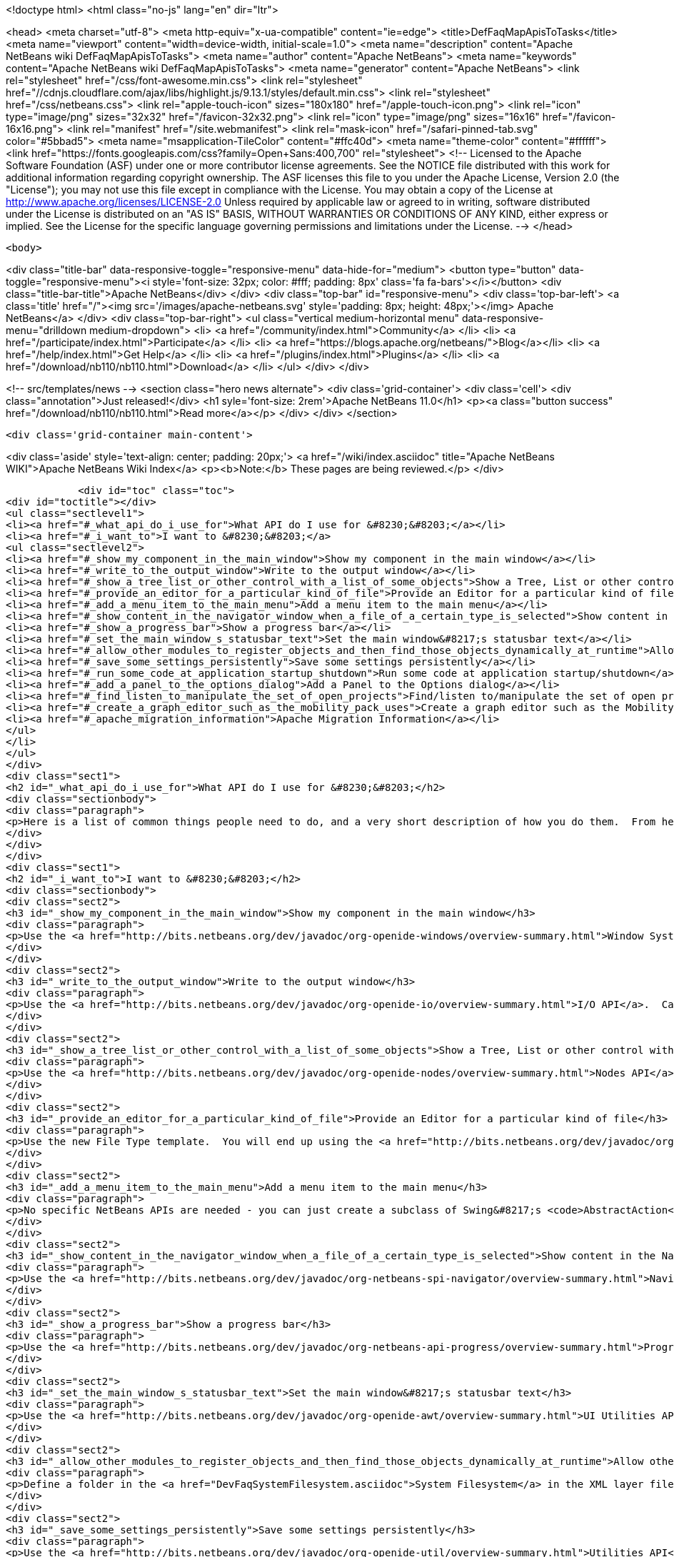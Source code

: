 

<!doctype html>
<html class="no-js" lang="en" dir="ltr">
    
<head>
    <meta charset="utf-8">
    <meta http-equiv="x-ua-compatible" content="ie=edge">
    <title>DefFaqMapApisToTasks</title>
    <meta name="viewport" content="width=device-width, initial-scale=1.0">
    <meta name="description" content="Apache NetBeans wiki DefFaqMapApisToTasks">
    <meta name="author" content="Apache NetBeans">
    <meta name="keywords" content="Apache NetBeans wiki DefFaqMapApisToTasks">
    <meta name="generator" content="Apache NetBeans">
    <link rel="stylesheet" href="/css/font-awesome.min.css">
     <link rel="stylesheet" href="//cdnjs.cloudflare.com/ajax/libs/highlight.js/9.13.1/styles/default.min.css"> 
    <link rel="stylesheet" href="/css/netbeans.css">
    <link rel="apple-touch-icon" sizes="180x180" href="/apple-touch-icon.png">
    <link rel="icon" type="image/png" sizes="32x32" href="/favicon-32x32.png">
    <link rel="icon" type="image/png" sizes="16x16" href="/favicon-16x16.png">
    <link rel="manifest" href="/site.webmanifest">
    <link rel="mask-icon" href="/safari-pinned-tab.svg" color="#5bbad5">
    <meta name="msapplication-TileColor" content="#ffc40d">
    <meta name="theme-color" content="#ffffff">
    <link href="https://fonts.googleapis.com/css?family=Open+Sans:400,700" rel="stylesheet"> 
    <!--
        Licensed to the Apache Software Foundation (ASF) under one
        or more contributor license agreements.  See the NOTICE file
        distributed with this work for additional information
        regarding copyright ownership.  The ASF licenses this file
        to you under the Apache License, Version 2.0 (the
        "License"); you may not use this file except in compliance
        with the License.  You may obtain a copy of the License at
        http://www.apache.org/licenses/LICENSE-2.0
        Unless required by applicable law or agreed to in writing,
        software distributed under the License is distributed on an
        "AS IS" BASIS, WITHOUT WARRANTIES OR CONDITIONS OF ANY
        KIND, either express or implied.  See the License for the
        specific language governing permissions and limitations
        under the License.
    -->
</head>


    <body>
        

<div class="title-bar" data-responsive-toggle="responsive-menu" data-hide-for="medium">
    <button type="button" data-toggle="responsive-menu"><i style='font-size: 32px; color: #fff; padding: 8px' class='fa fa-bars'></i></button>
    <div class="title-bar-title">Apache NetBeans</div>
</div>
<div class="top-bar" id="responsive-menu">
    <div class='top-bar-left'>
        <a class='title' href="/"><img src='/images/apache-netbeans.svg' style='padding: 8px; height: 48px;'></img> Apache NetBeans</a>
    </div>
    <div class="top-bar-right">
        <ul class="vertical medium-horizontal menu" data-responsive-menu="drilldown medium-dropdown">
            <li> <a href="/community/index.html">Community</a> </li>
            <li> <a href="/participate/index.html">Participate</a> </li>
            <li> <a href="https://blogs.apache.org/netbeans/">Blog</a></li>
            <li> <a href="/help/index.html">Get Help</a> </li>
            <li> <a href="/plugins/index.html">Plugins</a> </li>
            <li> <a href="/download/nb110/nb110.html">Download</a> </li>
        </ul>
    </div>
</div>


        
<!-- src/templates/news -->
<section class="hero news alternate">
    <div class='grid-container'>
        <div class='cell'>
            <div class="annotation">Just released!</div>
            <h1 syle='font-size: 2rem'>Apache NetBeans 11.0</h1>
            <p><a class="button success" href="/download/nb110/nb110.html">Read more</a></p>
        </div>
    </div>
</section>

        <div class='grid-container main-content'>
            
<div class='aside' style='text-align: center; padding: 20px;'>
    <a href="/wiki/index.asciidoc" title="Apache NetBeans WIKI">Apache NetBeans Wiki Index</a>
    <p><b>Note:</b> These pages are being reviewed.</p>
</div>

            <div id="toc" class="toc">
<div id="toctitle"></div>
<ul class="sectlevel1">
<li><a href="#_what_api_do_i_use_for">What API do I use for &#8230;&#8203;</a></li>
<li><a href="#_i_want_to">I want to &#8230;&#8203;</a>
<ul class="sectlevel2">
<li><a href="#_show_my_component_in_the_main_window">Show my component in the main window</a></li>
<li><a href="#_write_to_the_output_window">Write to the output window</a></li>
<li><a href="#_show_a_tree_list_or_other_control_with_a_list_of_some_objects">Show a Tree, List or other control with a list of some objects</a></li>
<li><a href="#_provide_an_editor_for_a_particular_kind_of_file">Provide an Editor for a particular kind of file</a></li>
<li><a href="#_add_a_menu_item_to_the_main_menu">Add a menu item to the main menu</a></li>
<li><a href="#_show_content_in_the_navigator_window_when_a_file_of_a_certain_type_is_selected">Show content in the Navigator window when a file of a certain type is selected</a></li>
<li><a href="#_show_a_progress_bar">Show a progress bar</a></li>
<li><a href="#_set_the_main_window_s_statusbar_text">Set the main window&#8217;s statusbar text</a></li>
<li><a href="#_allow_other_modules_to_register_objects_and_then_find_those_objects_dynamically_at_runtime">Allow other modules to register objects and then find those objects dynamically at runtime</a></li>
<li><a href="#_save_some_settings_persistently">Save some settings persistently</a></li>
<li><a href="#_run_some_code_at_application_startup_shutdown">Run some code at application startup/shutdown</a></li>
<li><a href="#_add_a_panel_to_the_options_dialog">Add a Panel to the Options dialog</a></li>
<li><a href="#_find_listen_to_manipulate_the_set_of_open_projects">Find/listen to/manipulate the set of open projects</a></li>
<li><a href="#_create_a_graph_editor_such_as_the_mobility_pack_uses">Create a graph editor such as the Mobility Pack uses</a></li>
<li><a href="#_apache_migration_information">Apache Migration Information</a></li>
</ul>
</li>
</ul>
</div>
<div class="sect1">
<h2 id="_what_api_do_i_use_for">What API do I use for &#8230;&#8203;</h2>
<div class="sectionbody">
<div class="paragraph">
<p>Here is a list of common things people need to do, and a very short description of how you do them.  From here, use the Javadoc and tutorials to get more information.</p>
</div>
</div>
</div>
<div class="sect1">
<h2 id="_i_want_to">I want to &#8230;&#8203;</h2>
<div class="sectionbody">
<div class="sect2">
<h3 id="_show_my_component_in_the_main_window">Show my component in the main window</h3>
<div class="paragraph">
<p>Use the <a href="http://bits.netbeans.org/dev/javadoc/org-openide-windows/overview-summary.html">Window System API</a>.  You will want to create a subclass of <a href="http://bits.netbeans.org/dev/javadoc/org-openide-windows/org/openide/windows/TopComponent.html">TopComponent</a>, a JPanel-like class, and call its <code>open()</code> method to show it.</p>
</div>
</div>
<div class="sect2">
<h3 id="_write_to_the_output_window">Write to the output window</h3>
<div class="paragraph">
<p>Use the <a href="http://bits.netbeans.org/dev/javadoc/org-openide-io/overview-summary.html">I/O API</a>.  Call <code>IOProvider.getDefault().getInputOutput("Something")</code>.  The object returned has getters for standard output, standard error and input streams which write to and read from a tab in the output window.</p>
</div>
</div>
<div class="sect2">
<h3 id="_show_a_tree_list_or_other_control_with_a_list_of_some_objects">Show a Tree, List or other control with a list of some objects</h3>
<div class="paragraph">
<p>Use the <a href="http://bits.netbeans.org/dev/javadoc/org-openide-nodes/overview-summary.html">Nodes API</a> to create a hierarchy of <a href="http://bits.netbeans.org/dev/javadoc/org-openide-nodes/org/openide/nodes/Node.html">Node</a> objects, each representing one object in your data model.  Then use the <a href="http://bits.netbeans.org/dev/javadoc/org-openide-explorer/overview-summary.html">Explorer API</a> to show the Nodes - it contains tree, list, table, combo box and other controls which can show a hierarchy of Nodes.  Nodes are very easy to add popup menus to, decorate with icons and html-ized display names, etc. and are a lot less work than using Swing components directly.  See also the <a href="http://platform.netbeans.org/tutorials/nbm-nodesapi2.html">Nodes API Tutorial</a>.</p>
</div>
</div>
<div class="sect2">
<h3 id="_provide_an_editor_for_a_particular_kind_of_file">Provide an Editor for a particular kind of file</h3>
<div class="paragraph">
<p>Use the new File Type template.  You will end up using the <a href="http://bits.netbeans.org/dev/javadoc/org-openide-loaders/overview-summary.html">Data Systems API</a> (DataObject, DataLoader, etc.) and <a href="http://bits.netbeans.org/dev/javadoc/org-openide-nodes/overview-summary.html">Nodes API</a> primarily, plus the <a href="http://bits.netbeans.org/dev/javadoc/org-openide-filesystems/overview-summary.html">Filesystems API</a> for accessing and parsing the file.  The <a href="http://bits.netbeans.org/dev/javadoc/org-openide-text/overview-summary.html">Text API</a> provides general support for creating editors for files.</p>
</div>
</div>
<div class="sect2">
<h3 id="_add_a_menu_item_to_the_main_menu">Add a menu item to the main menu</h3>
<div class="paragraph">
<p>No specific NetBeans APIs are needed - you can just create a subclass of Swing&#8217;s <code>AbstractAction</code>, and <a href="DevFaqActionAddMenuBar.asciidoc">register it in your modules layer.xml file</a>.  Or, use the new Action template in the IDE to generate a subclass of <code>SystemAction</code> for you and all the registration code, and fill in the action-performing logic.</p>
</div>
</div>
<div class="sect2">
<h3 id="_show_content_in_the_navigator_window_when_a_file_of_a_certain_type_is_selected">Show content in the Navigator window when a file of a certain type is selected</h3>
<div class="paragraph">
<p>Use the <a href="http://bits.netbeans.org/dev/javadoc/org-netbeans-spi-navigator/overview-summary.html">Navigator API</a> to create a navigator panel provider;  you then somehow parse the file and can create any component you want to show in the Navigator, and populate it with whatever you want.</p>
</div>
</div>
<div class="sect2">
<h3 id="_show_a_progress_bar">Show a progress bar</h3>
<div class="paragraph">
<p>Use the <a href="http://bits.netbeans.org/dev/javadoc/org-netbeans-api-progress/overview-summary.html">Progress API</a> - call <code>ProgressHandleFactory</code> to create a <code>ProgressHandle</code> for you.  That is an object with methods for setting the progress, status text, number of steps, etc. and is fairly self-explanatory.  Remember to make sure the code showing progress is not running in the AWT Event thread.</p>
</div>
</div>
<div class="sect2">
<h3 id="_set_the_main_window_s_statusbar_text">Set the main window&#8217;s statusbar text</h3>
<div class="paragraph">
<p>Use the <a href="http://bits.netbeans.org/dev/javadoc/org-openide-awt/overview-summary.html">UI Utilities API</a>.  Simply call <code>StatusDisplayer.getDefault().setStatusText()</code>.</p>
</div>
</div>
<div class="sect2">
<h3 id="_allow_other_modules_to_register_objects_and_then_find_those_objects_dynamically_at_runtime">Allow other modules to register objects and then find those objects dynamically at runtime</h3>
<div class="paragraph">
<p>Define a folder in the <a href="DevFaqSystemFilesystem.asciidoc">System Filesystem</a> in the XML layer file of your module.  Other modules can register instances of whatever class you specify by declaring <code>.instance</code> files in their own XML layer files.  You can find them at runtime using <code>Lookups.forPath("path/to/my/folder")</code> to get an instance of <a href="DevFaqLookup.asciidoc">Lookup</a> that you can query for these objects.</p>
</div>
</div>
<div class="sect2">
<h3 id="_save_some_settings_persistently">Save some settings persistently</h3>
<div class="paragraph">
<p>Use the <a href="http://bits.netbeans.org/dev/javadoc/org-openide-util/overview-summary.html">Utilities API</a>, specifically <a href="http://bits.netbeans.org/dev/javadoc/org-openide-util/org/openide/util/NbPreferences.html">NbPreferences</a> - which is just an implementation of the JDK&#8217;s Preferences API which stores things in the user&#8217;s settings directory rather than globally.  It&#8217;s just like using standard JDK Preferences.</p>
</div>
</div>
<div class="sect2">
<h3 id="_run_some_code_at_application_startup_shutdown">Run some code at application startup/shutdown</h3>
<div class="paragraph">
<p>Use the <a href="http://bits.netbeans.org/dev/javadoc/org-openide-modules/overview-summary.html">Module System API</a>.  Implement a subclass of <a href="http://bits.netbeans.org/dev/javadoc/org-openide-modules/org/openide/modules/ModuleInstall.html">ModuleInstall</a> and override <code>restored()</code>, <code>close()</code>, etc.  Remember it is best to avoid running code on startup unless you really need to.</p>
</div>
</div>
<div class="sect2">
<h3 id="_add_a_panel_to_the_options_dialog">Add a Panel to the Options dialog</h3>
<div class="paragraph">
<p>Use the <a href="http://bits.netbeans.org/dev/javadoc/org-netbeans-modules-options-api/overview-summary.html">Options API</a>, implementing <a href="http://bits.netbeans.org/dev/javadoc/org-netbeans-modules-options-api/org/netbeans/spi/options/OptionsCategory.html">OptionsCategory</a> to define the category in the dialog and <a href="http://bits.netbeans.org/dev/javadoc/org-netbeans-modules-options-api/org/netbeans/spi/options/OptionsPanelController.html">OptionsPanelController</a> to manage the UI component.</p>
</div>
</div>
<div class="sect2">
<h3 id="_find_listen_to_manipulate_the_set_of_open_projects">Find/listen to/manipulate the set of open projects</h3>
<div class="paragraph">
<p>Use the <a href="http://bits.netbeans.org/dev/javadoc/org-netbeans-modules-projectuiapi/overview-summary.html">Project UI API</a>, specifically <a href="http://bits.netbeans.org/dev/javadoc/org-netbeans-modules-projectuiapi/org/netbeans/api/project/ui/OpenProjects.html">OpenProjects</a>.</p>
</div>
</div>
<div class="sect2">
<h3 id="_create_a_graph_editor_such_as_the_mobility_pack_uses">Create a graph editor such as the Mobility Pack uses</h3>
<div class="paragraph">
<p>Use the <a href="http://bits.netbeans.org/dev/javadoc/org-netbeans-api-visual/overview-summary.html">Visual Library</a>, which builds on top of Swing to make animated, graph-oriented UIs easy to build.  More info, tutorials and webcasts can be found in the <a href="http://platform.netbeans.org/graph">platform.netbeans.org/graph</a> project.</p>
</div>
</div>
<div class="sect2">
<h3 id="_apache_migration_information">Apache Migration Information</h3>
<div class="paragraph">
<p>The content in this page was kindly donated by Oracle Corp. to the
Apache Software Foundation.</p>
</div>
<div class="paragraph">
<p>This page was exported from <a href="http://wiki.netbeans.org/DefFaqMapApisToTasks">http://wiki.netbeans.org/DefFaqMapApisToTasks</a> ,
that was last modified by NetBeans user Skygo
on 2013-12-13T23:52:13Z.</p>
</div>
<div class="paragraph">
<p><strong>NOTE:</strong> This document was automatically converted to the AsciiDoc format on 2018-02-07, and needs to be reviewed.</p>
</div>
</div>
</div>
</div>
            
<section class='tools'>
    <ul class="menu align-center">
        <li><a title="Facebook" href="https://www.facebook.com/NetBeans"><i class="fa fa-md fa-facebook"></i></a></li>
        <li><a title="Twitter" href="https://twitter.com/netbeans"><i class="fa fa-md fa-twitter"></i></a></li>
        <li><a title="Github" href="https://github.com/apache/incubator-netbeans"><i class="fa fa-md fa-github"></i></a></li>
        <li><a title="YouTube" href="https://www.youtube.com/user/netbeansvideos"><i class="fa fa-md fa-youtube"></i></a></li>
        <li><a title="Slack" href="https://tinyurl.com/netbeans-slack-signup/"><i class="fa fa-md fa-slack"></i></a></li>
        <li><a title="JIRA" href="https://issues.apache.org/jira/projects/NETBEANS/summary"><i class="fa fa-mf fa-bug"></i></a></li>
    </ul>
    <ul class="menu align-center">
        
        <li><a href="https://github.com/apache/incubator-netbeans-website/blob/master/netbeans.apache.org/src/content/wiki/DefFaqMapApisToTasks.asciidoc" title="See this page in github"><i class="fa fa-md fa-edit"></i> See this page in GitHub.</a></li>
    </ul>
</section>

        </div>
        

<div class='grid-container incubator-area' style='margin-top: 64px'>
    <div class='grid-x grid-padding-x'>
        <div class='large-auto cell text-center'>
            <a href="https://www.apache.org/">
                <img style="width: 320px" title="Apache Software Foundation" src="/images/asf_logo_wide.svg" />
            </a>
        </div>
        <div class='large-auto cell text-center'>
            <a href="https://www.apache.org/events/current-event.html">
               <img style="width:234px; height: 60px;" title="Apache Software Foundation current event" src="https://www.apache.org/events/current-event-234x60.png"/>
            </a>
        </div>
    </div>
</div>
<footer>
    <div class="grid-container">
        <div class="grid-x grid-padding-x">
            <div class="large-auto cell">
                
                <h1><a href="/about/index.html">About</a></h1>
                <ul>
                    <li><a href="https://www.apache.org/foundation/thanks.html">Thanks</a></li>
                    <li><a href="https://www.apache.org/foundation/sponsorship.html">Sponsorship</a></li>
                    <li><a href="https://www.apache.org/security/">Security</a></li>
                    <li><a href="https://incubator.apache.org/projects/netbeans.html">Incubation Status</a></li>
                </ul>
            </div>
            <div class="large-auto cell">
                <h1><a href="/community/index.html">Community</a></h1>
                <ul>
                    <li><a href="/community/mailing-lists.html">Mailing lists</a></li>
                    <li><a href="/community/committer.html">Becoming a committer</a></li>
                    <li><a href="/community/events.html">NetBeans Events</a></li>
                    <li><a href="https://www.apache.org/events/current-event.html">Apache Events</a></li>
                </ul>
            </div>
            <div class="large-auto cell">
                <h1><a href="/participate/index.html">Participate</a></h1>
                <ul>
                    <li><a href="/participate/submit-pr.html">Submitting Pull Requests</a></li>
                    <li><a href="/participate/report-issue.html">Reporting Issues</a></li>
                    <li><a href="/participate/index.html#documentation">Improving the documentation</a></li>
                </ul>
            </div>
            <div class="large-auto cell">
                <h1><a href="/help/index.html">Get Help</a></h1>
                <ul>
                    <li><a href="/help/index.html#documentation">Documentation</a></li>
                    <li><a href="/wiki/index.asciidoc">Wiki</a></li>
                    <li><a href="/help/index.html#support">Community Support</a></li>
                    <li><a href="/help/commercial-support.html">Commercial Support</a></li>
                </ul>
            </div>
            <div class="large-auto cell">
                <h1><a href="/download/nb110/nb110.html">Download</a></h1>
                <ul>
                    <li><a href="/download/index.html">Releases</a></li>                    
                    <li><a href="/plugins/index.html">Plugins</a></li>
                    <li><a href="/download/index.html#source">Building from source</a></li>
                    <li><a href="/download/index.html#previous">Previous releases</a></li>
                </ul>
            </div>
        </div>
    </div>
</footer>
<div class='footer-disclaimer'>
    <div class="footer-disclaimer-content">
        <p>Copyright &copy; 2017-2019 <a href="https://www.apache.org">The Apache Software Foundation</a>.</p>
        <p>Licensed under the Apache <a href="https://www.apache.org/licenses/">license</a>, version 2.0</p>
        <div style='max-width: 40em; margin: 0 auto'>
            <p>Apache, Apache NetBeans, NetBeans, the Apache feather logo and the Apache NetBeans logo are trademarks of <a href="https://www.apache.org">The Apache Software Foundation</a>.</p>
            <p>Oracle and Java are registered trademarks of Oracle and/or its affiliates.</p>
        </div>
        
    </div>
</div>



        <script src="/js/vendor/jquery-3.2.1.min.js"></script>
        <script src="/js/vendor/what-input.js"></script>
        <script src="/js/vendor/jquery.colorbox-min.js"></script>
        <script src="/js/vendor/foundation.min.js"></script>
        <script src="/js/netbeans.js"></script>
        <script>
            
            $(function(){ $(document).foundation(); });
        </script>
        
        <script src="https://cdnjs.cloudflare.com/ajax/libs/highlight.js/9.13.1/highlight.min.js"></script>
        <script>
         $(document).ready(function() { $("pre code").each(function(i, block) { hljs.highlightBlock(block); }); }); 
        </script>
        

    </body>
</html>
